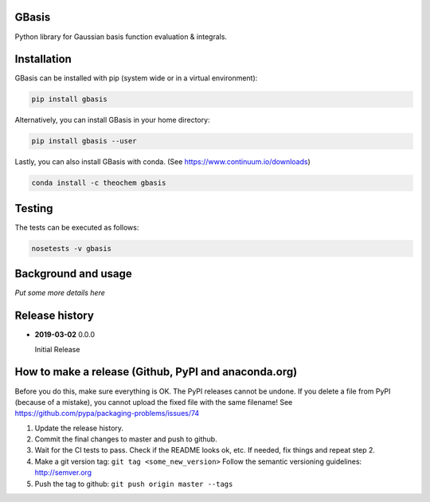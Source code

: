 .. image:: https://travis-ci.org/theochem/gbasis.svg?branch=master
    :target: https://travis-ci.org/theochem/gbasis
.. image:: https://anaconda.org/theochem/gbasis/badges/version.svg
    :target: https://anaconda.org/theochem/gbasis
.. image:: https://codecov.io/gh/theochem/gbasis/branch/master/graph/badge.svg
    :target: https://codecov.io/gh/theochem/gbasis

GBasis
======
Python library for Gaussian basis function evaluation & integrals.


Installation
============

GBasis can be installed with pip (system wide or in a virtual environment):

.. code:: bash

    pip install gbasis

Alternatively, you can install GBasis in your home directory:

.. code:: bash

    pip install gbasis --user

Lastly, you can also install GBasis with conda. (See https://www.continuum.io/downloads)

.. code:: bash

    conda install -c theochem gbasis


Testing
=======

The tests can be executed as follows:

.. code:: bash

    nosetests -v gbasis


Background and usage
====================

*Put some more details here*


Release history
===============

- **2019-03-02** 0.0.0

  Initial Release


How to make a release (Github, PyPI and anaconda.org)
=====================================================

Before you do this, make sure everything is OK. The PyPI releases cannot be undone. If you
delete a file from PyPI (because of a mistake), you cannot upload the fixed file with the
same filename! See https://github.com/pypa/packaging-problems/issues/74

1. Update the release history.
2. Commit the final changes to master and push to github.
3. Wait for the CI tests to pass. Check if the README looks ok, etc. If needed, fix things
   and repeat step 2.
4. Make a git version tag: ``git tag <some_new_version>`` Follow the semantic versioning
   guidelines: http://semver.org
5. Push the tag to github: ``git push origin master --tags``
